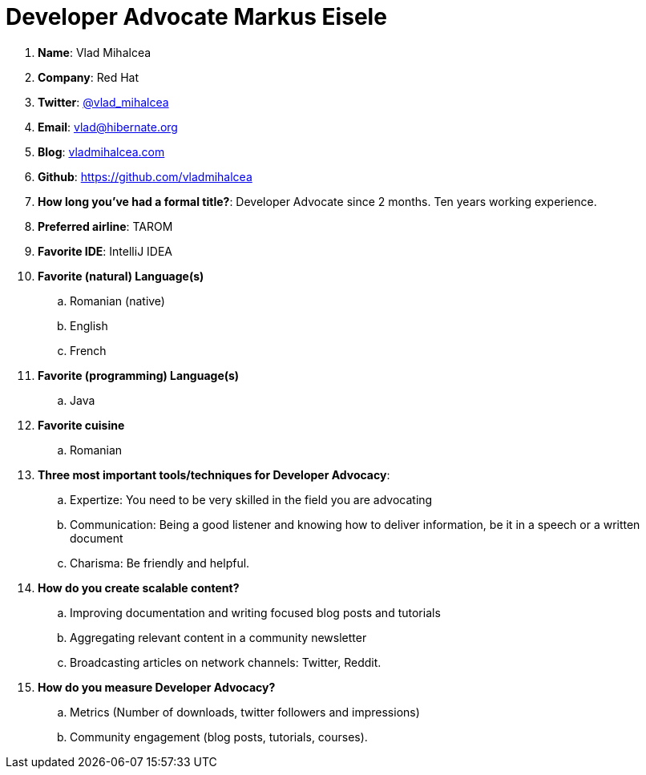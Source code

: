 = Developer Advocate Markus Eisele

. *Name*: Vlad Mihalcea
. *Company*: Red Hat
. *Twitter*: https://www.twitter.com/vlad_mihalcea[@vlad_mihalcea]
. *Email*: vlad@hibernate.org
. *Blog*: http://vladmihalcea.com[vladmihalcea.com]
. *Github*: https://github.com/vladmihalcea[https://github.com/vladmihalcea]
. *How long you've had a formal title?*: Developer Advocate since 2 months. Ten years working experience.
. *Preferred airline*: TAROM
. *Favorite IDE*: IntelliJ IDEA
. *Favorite (natural) Language(s)*
.. Romanian (native)
.. English
.. French
. *Favorite (programming) Language(s)*
.. Java
. *Favorite cuisine*
.. Romanian
. *Three most important tools/techniques for Developer Advocacy*:
.. Expertize: You need to be very skilled in the field you are advocating
.. Communication: Being a good listener and knowing how to deliver information, be it in a speech or a written document
.. Charisma: Be friendly and helpful.
. *How do you create scalable content?*
.. Improving documentation and writing focused blog posts and tutorials
.. Aggregating relevant content in a community newsletter
.. Broadcasting articles on network channels: Twitter, Reddit.
. *How do you measure Developer Advocacy?*
.. Metrics (Number of downloads, twitter followers and impressions)
.. Community engagement (blog posts, tutorials, courses).

